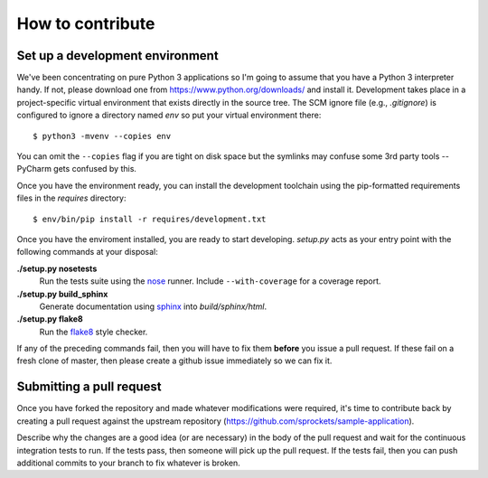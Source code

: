 =================
How to contribute
=================

Set up a development environment
================================
We've been concentrating on pure Python 3 applications so I'm going to assume
that you have a Python 3 interpreter handy.  If not, please download one from
https://www.python.org/downloads/ and install it.  Development takes place
in a project-specific virtual environment that exists directly in the source
tree.  The SCM ignore file (e.g., *.gitignore*) is configured to ignore a
directory named *env* so put your virtual environment there::

   $ python3 -mvenv --copies env

You can omit the ``--copies`` flag if you are tight on disk space but the
symlinks may confuse some 3rd party tools -- PyCharm gets confused by this.

Once you have the environment ready, you can install the development toolchain
using the pip-formatted requirements files in the *requires* directory::

   $ env/bin/pip install -r requires/development.txt

Once you have the enviroment installed, you are ready to start developing.
*setup.py* acts as your entry point with the following commands at your
disposal:

**./setup.py nosetests**
   Run the tests suite using the `nose`_ runner.  Include ``--with-coverage``
   for a coverage report.

**./setup.py build_sphinx**
   Generate documentation using `sphinx`_ into *build/sphinx/html*.

**./setup.py flake8**
   Run the `flake8`_ style checker.

If any of the preceding commands fail, then you will have to fix them
**before** you issue a pull request.  If these fail on a fresh clone of
master, then please create a github issue immediately so we can fix it.

Submitting a pull request
=========================
Once you have forked the repository and made whatever modifications were
required, it's time to contribute back by creating a pull request against the
upstream repository (https://github.com/sprockets/sample-application).

Describe why the changes are a good idea (or are necessary) in the body of the
pull request and wait for the continuous integration tests to run.  If the
tests pass, then someone will pick up the pull request.  If the tests fail,
then you can push additional commits to your branch to fix whatever is broken.

.. _flake8: https://flake8.readthedocs.io/
.. _nose: https://nose.readthedocs.io/
.. _sphinx: http://www.sphinx-doc.org/
